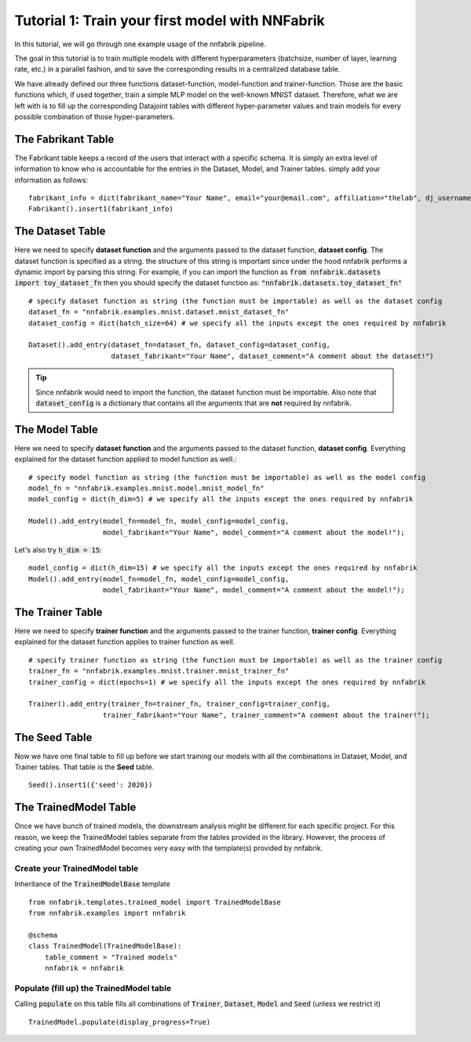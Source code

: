 Tutorial 1: Train your first model with NNFabrik
++++++++++++++++++++++++++++++++++

In this tutorial, we will go through one example usage of the nnfabrik pipeline.

The goal in this tutorial is to train multiple models with different hyperparameters
(batchsize, number of layer, learning rate, etc.) in a parallel fashion,
and to save the corresponding results in a centralized database table.

We have already defined our three functions dataset-function, model-function and trainer-function.
Those are the basic functions which, if used together, train a simple MLP model on the well-known MNIST dataset.
Therefore, what we are left with is to fill up the corresponding Datajoint tables with different hyper-parameter
values and train models for every possible combination of those hyper-parameters.

The Fabrikant Table
---------------------------------------
The Fabrikant table keeps a record of the users that interact with a specific schema.
It is simply an extra level of information to know who is accountable for the entries
in the Dataset, Model, and Trainer tables. simply add your information as follows: ::

    fabrikant_info = dict(fabrikant_name="Your Name", email="your@email.com", affiliation="thelab", dj_username="yourname")
    Fabrikant().insert1(fabrikant_info)



The Dataset Table
---------------------------------------
Here we need to specify **dataset function** and the arguments passed to the dataset function, **dataset config**.
The dataset function is specified as a string. the structure of this string is important since under the hood nnfabrik performs a dynamic import by parsing this string. For example, if you can import the function as
:code:`from nnfabrik.datasets import toy_dataset_fn`
then you should specify the dataset function as:
:code:`"nnfabrik.datasets.toy_dataset_fn"`
::

    # specify dataset function as string (the function must be importable) as well as the dataset config
    dataset_fn = "nnfabrik.examples.mnist.dataset.mnist_dataset_fn"
    dataset_config = dict(batch_size=64) # we specify all the inputs except the ones required by nnfabrik

    Dataset().add_entry(dataset_fn=dataset_fn, dataset_config=dataset_config,
                        dataset_fabrikant="Your Name", dataset_comment="A comment about the dataset!")

.. tip::

    Since nnfabrik would need to import the function, the dataset function must be importable.
    Also note that :code:`dataset_config` is a dictionary that contains all the arguments that are **not** required by nnfabrik.

The Model Table
---------------------------------------

Here we need to specify **dataset function** and the arguments passed to the dataset function, **dataset config**.
Everything explained for the dataset function applied to model function as well.::

    # specify model function as string (the function must be importable) as well as the model config
    model_fn = "nnfabrik.examples.mnist.model.mnist_model_fn"
    model_config = dict(h_dim=5) # we specify all the inputs except the ones required by nnfabrik

    Model().add_entry(model_fn=model_fn, model_config=model_config,
                      model_fabrikant="Your Name", model_comment="A comment about the model!");

Let's also try :code:`h_dim = 15`: ::

    model_config = dict(h_dim=15) # we specify all the inputs except the ones required by nnfabrik
    Model().add_entry(model_fn=model_fn, model_config=model_config,
                      model_fabrikant="Your Name", model_comment="A comment about the model!");


The Trainer Table
---------------------------------------
Here we need to specify **trainer function** and the arguments passed to the trainer function, **trainer config**.
Everything explained for the dataset function applies to trainer function as well. ::

    # specify trainer function as string (the function must be importable) as well as the trainer config
    trainer_fn = "nnfabrik.examples.mnist.trainer.mnist_trainer_fn"
    trainer_config = dict(epochs=1) # we specify all the inputs except the ones required by nnfabrik

    Trainer().add_entry(trainer_fn=trainer_fn, trainer_config=trainer_config,
                      trainer_fabrikant="Your Name", trainer_comment="A comment about the trainer!");

The Seed Table
---------------------------------------
Now we have one final table to fill up before we start training our models with all the combinations in Dataset, Model,
and Trainer tables. That table is the **Seed** table. ::

    Seed().insert1({'seed': 2020})



The TrainedModel Table
---------------------------------------
Once we have bunch of trained models, the downstream analysis might be different for each specific project.
For this reason, we keep the TrainedModel tables separate from the tables provided in the library.
However, the process of creating your own TrainedModel becomes very easy with the template(s) provided by nnfabrik.

Create your TrainedModel table
~~~~~~~~~~~~~~~~~~~~~~~~~~~~

Inheritance of the :code:`TrainedModelBase` template ::

    from nnfabrik.templates.trained_model import TrainedModelBase
    from nnfabrik.examples import nnfabrik

    @schema
    class TrainedModel(TrainedModelBase):
        table_comment = "Trained models"
        nnfabrik = nnfabrik

Populate (fill up) the TrainedModel table
~~~~~~~~~~~~

Calling :code:`populate` on this table fills all combinations of :code:`Trainer`, :code:`Dataset`, :code:`Model` and
:code:`Seed` (unless we restrict it) ::

    TrainedModel.populate(display_progress=True)

